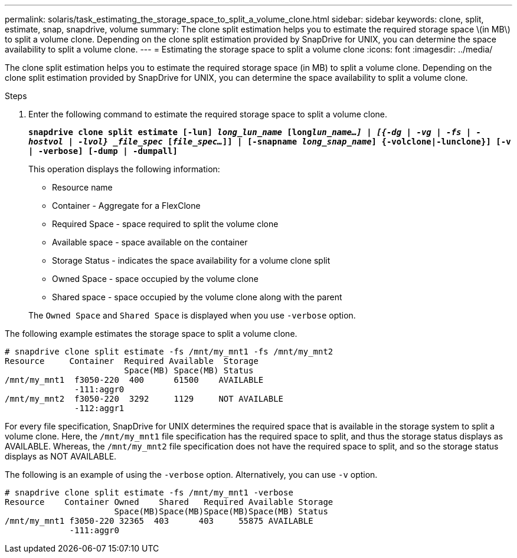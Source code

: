 ---
permalink: solaris/task_estimating_the_storage_space_to_split_a_volume_clone.html
sidebar: sidebar
keywords: clone, split, estimate, snap, snapdrive, volume
summary: The clone split estimation helps you to estimate the required storage space \(in MB\) to split a volume clone. Depending on the clone split estimation provided by SnapDrive for UNIX, you can determine the space availability to split a volume clone.
---
= Estimating the storage space to split a volume clone
:icons: font
:imagesdir: ../media/

[.lead]
The clone split estimation helps you to estimate the required storage space (in MB) to split a volume clone. Depending on the clone split estimation provided by SnapDrive for UNIX, you can determine the space availability to split a volume clone.

.Steps

. Enter the following command to estimate the required storage space to split a volume clone.
+
`*snapdrive clone split estimate [-lun] _long_lun_name_ [long___lun_name__...] | [{-dg | -vg | -fs | -hostvol | -lvol} _file_spec_ [_file_spec..._]] | [-snapname _long_snap_name_] {-volclone|-lunclone}] [-v | -verbose] [-dump | -dumpall]*`
+
This operation displays the following information:

 ** Resource name
 ** Container - Aggregate for a FlexClone
 ** Required Space - space required to split the volume clone
 ** Available space - space available on the container
 ** Storage Status - indicates the space availability for a volume clone split
 ** Owned Space - space occupied by the volume clone
 ** Shared space - space occupied by the volume clone along with the parent

+
The `Owned Space` and `Shared Space` is displayed when you use `-verbose` option.

The following example estimates the storage space to split a volume clone.

----
# snapdrive clone split estimate -fs /mnt/my_mnt1 -fs /mnt/my_mnt2
Resource     Container  Required Available  Storage
                        Space(MB) Space(MB) Status
/mnt/my_mnt1  f3050-220  400      61500    AVAILABLE
              -111:aggr0
/mnt/my_mnt2  f3050-220  3292     1129     NOT AVAILABLE
              -112:aggr1
----

For every file specification, SnapDrive for UNIX determines the required space that is available in the storage system to split a volume clone. Here, the `/mnt/my_mnt1` file specification has the required space to split, and thus the storage status displays as AVAILABLE. Whereas, the `/mnt/my_mnt2` file specification does not have the required space to split, and so the storage status displays as NOT AVAILABLE.

The following is an example of using the `-verbose` option. Alternatively, you can use `-v` option.

----
# snapdrive clone split estimate -fs /mnt/my_mnt1 -verbose
Resource    Container Owned    Shared   Required Available Storage
                      Space(MB)Space(MB)Space(MB)Space(MB) Status
/mnt/my_mnt1 f3050-220 32365  403      403     55875 AVAILABLE
             -111:aggr0
----

